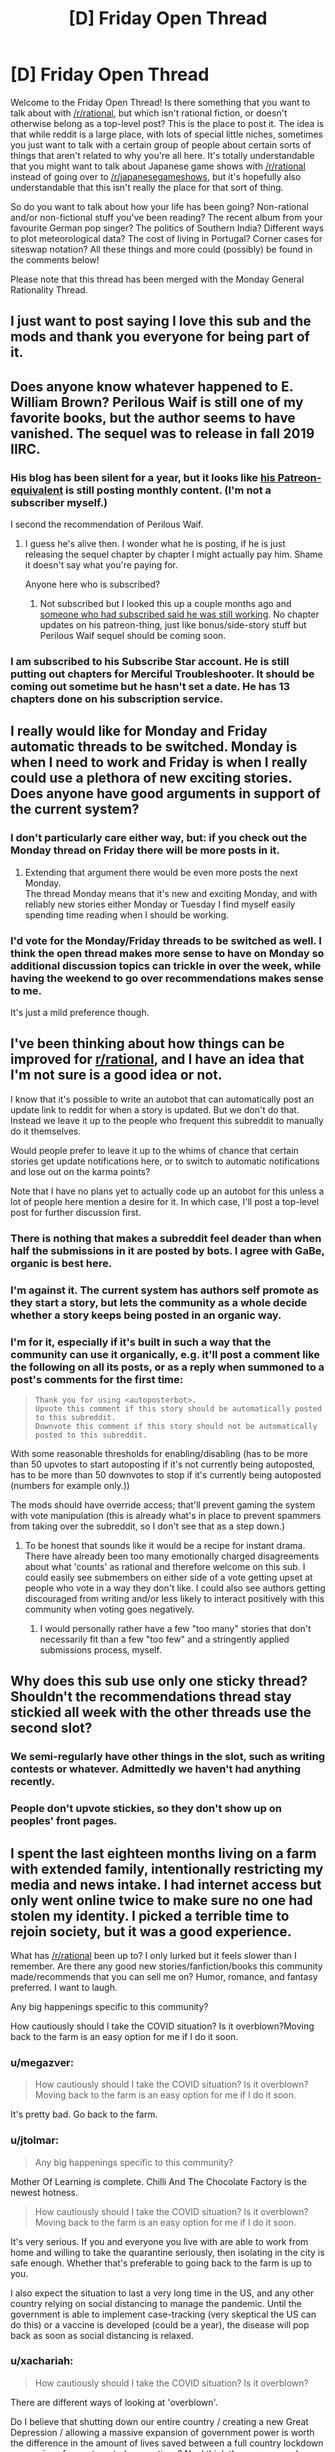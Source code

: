 #+TITLE: [D] Friday Open Thread

* [D] Friday Open Thread
:PROPERTIES:
:Author: AutoModerator
:Score: 10
:DateUnix: 1586531108.0
:DateShort: 2020-Apr-10
:END:
Welcome to the Friday Open Thread! Is there something that you want to talk about with [[/r/rational]], but which isn't rational fiction, or doesn't otherwise belong as a top-level post? This is the place to post it. The idea is that while reddit is a large place, with lots of special little niches, sometimes you just want to talk with a certain group of people about certain sorts of things that aren't related to why you're all here. It's totally understandable that you might want to talk about Japanese game shows with [[/r/rational]] instead of going over to [[/r/japanesegameshows]], but it's hopefully also understandable that this isn't really the place for that sort of thing.

So do you want to talk about how your life has been going? Non-rational and/or non-fictional stuff you've been reading? The recent album from your favourite German pop singer? The politics of Southern India? Different ways to plot meteorological data? The cost of living in Portugal? Corner cases for siteswap notation? All these things and more could (possibly) be found in the comments below!

Please note that this thread has been merged with the Monday General Rationality Thread.


** I just want to post saying I love this sub and the mods and thank you everyone for being part of it.
:PROPERTIES:
:Author: MagicWeasel
:Score: 22
:DateUnix: 1586597143.0
:DateShort: 2020-Apr-11
:END:


** Does anyone know whatever happened to E. William Brown? Perilous Waif is still one of my favorite books, but the author seems to have vanished. The sequel was to release in fall 2019 IIRC.
:PROPERTIES:
:Author: sendNoodlesImHungry
:Score: 6
:DateUnix: 1586616003.0
:DateShort: 2020-Apr-11
:END:

*** His blog has been silent for a year, but it looks like [[https://www.subscribestar.com/william-s-corner][his Patreon-equivalent]] is still posting monthly content. (I'm not a subscriber myself.)

I second the recommendation of Perilous Waif.
:PROPERTIES:
:Author: Roxolan
:Score: 4
:DateUnix: 1586616928.0
:DateShort: 2020-Apr-11
:END:

**** I guess he's alive then. I wonder what he is posting, if he is just releasing the sequel chapter by chapter I might actually pay him. Shame it doesn't say what you're paying for.

Anyone here who is subscribed?
:PROPERTIES:
:Author: sendNoodlesImHungry
:Score: 2
:DateUnix: 1586617036.0
:DateShort: 2020-Apr-11
:END:

***** Not subscribed but I looked this up a couple months ago and [[https://www.reddit.com/r/DanielBlack/comments/ddh7a9/is_e_william_brown_still_alive/][someone who had subscribed said he was still working]]. No chapter updates on his patreon-thing, just like bonus/side-story stuff but Perilous Waif sequel should be coming soon.
:PROPERTIES:
:Author: Paran014
:Score: 3
:DateUnix: 1586670892.0
:DateShort: 2020-Apr-12
:END:


*** I am subscribed to his Subscribe Star account. He is still putting out chapters for Merciful Troubleshooter. It should be coming out sometime but he hasn't set a date. He has 13 chapters done on his subscription service.
:PROPERTIES:
:Author: Ironsides1985
:Score: 4
:DateUnix: 1586713845.0
:DateShort: 2020-Apr-12
:END:


** I really would like for Monday and Friday automatic threads to be switched. Monday is when I need to work and Friday is when I really could use a plethora of new exciting stories. Does anyone have good arguments in support of the current system?
:PROPERTIES:
:Author: Sonderjye
:Score: 8
:DateUnix: 1586554445.0
:DateShort: 2020-Apr-11
:END:

*** I don't particularly care either way, but: if you check out the Monday thread on Friday there will be more posts in it.
:PROPERTIES:
:Author: Roxolan
:Score: 9
:DateUnix: 1586564671.0
:DateShort: 2020-Apr-11
:END:

**** Extending that argument there would be even more posts the next Monday.\\
The thread Monday means that it's new and exciting Monday, and with reliably new stories either Monday or Tuesday I find myself easily spending time reading when I should be working.
:PROPERTIES:
:Author: Sonderjye
:Score: 2
:DateUnix: 1586596960.0
:DateShort: 2020-Apr-11
:END:


*** I'd vote for the Monday/Friday threads to be switched as well. I think the open thread makes more sense to have on Monday so additional discussion topics can trickle in over the week, while having the weekend to go over recommendations makes sense to me.

It's just a mild preference though.
:PROPERTIES:
:Author: ExiledQuixoticMage
:Score: 3
:DateUnix: 1586652579.0
:DateShort: 2020-Apr-12
:END:


** I've been thinking about how things can be improved for [[/r/rational][r/rational]], and I have an idea that I'm not sure is a good idea or not.

I know that it's possible to write an autobot that can automatically post an update link to reddit for when a story is updated. But we don't do that. Instead we leave it up to the people who frequent this subreddit to manually do it themselves.

Would people prefer to leave it up to the whims of chance that certain stories get update notifications here, or to switch to automatic notifications and lose out on the karma points?

Note that I have no plans yet to actually code up an autobot for this unless a lot of people here mention a desire for it. In which case, I'll post a top-level post for further discussion first.
:PROPERTIES:
:Author: xamueljones
:Score: 5
:DateUnix: 1586536961.0
:DateShort: 2020-Apr-10
:END:

*** There is nothing that makes a subreddit feel deader than when half the submissions in it are posted by bots. I agree with GaBe, organic is best here.
:PROPERTIES:
:Author: Makin-
:Score: 22
:DateUnix: 1586555112.0
:DateShort: 2020-Apr-11
:END:


*** I'm against it. The current system has authors self promote as they start a story, but lets the community as a whole decide whether a story keeps being posted in an organic way.
:PROPERTIES:
:Author: GaBeRockKing
:Score: 17
:DateUnix: 1586553536.0
:DateShort: 2020-Apr-11
:END:


*** I'm for it, especially if it's built in such a way that the community can use it organically, e.g. it'll post a comment like the following on all its posts, or as a reply when summoned to a post's comments for the first time:

#+begin_quote
  #+begin_example
    Thank you for using <autoposterbot>.
    Upvote this comment if this story should be automatically posted to this subreddit. 
    Downvote this comment if this story should not be automatically posted to this subreddit.
  #+end_example
#+end_quote

With some reasonable thresholds for enabling/disabling (has to be more than 50 upvotes to start autoposting if it's not currently being autoposted, has to be more than 50 downvotes to stop if it's currently being autoposted (numbers for example only.))

The mods should have override access; that'll prevent gaming the system with vote manipulation (this is already what's in place to prevent spammers from taking over the subreddit, so I don't see that as a step down.)
:PROPERTIES:
:Author: gryfft
:Score: 2
:DateUnix: 1586548877.0
:DateShort: 2020-Apr-11
:END:

**** To be honest that sounds like it would be a recipe for instant drama. There have already been too many emotionally charged disagreements about what 'counts' as rational and therefore welcome on this sub. I could easily see submembers on either side of a vote getting upset at people who vote in a way they don't like. I could also see authors getting discouraged from writing and/or less likely to interact positively with this community when voting goes negatively.
:PROPERTIES:
:Author: chiruochiba
:Score: 8
:DateUnix: 1586565932.0
:DateShort: 2020-Apr-11
:END:

***** I would personally rather have a few "too many" stories that don't necessarily fit than a few "too few" and a stringently applied submissions process, myself.
:PROPERTIES:
:Author: C_Densem
:Score: 2
:DateUnix: 1586794745.0
:DateShort: 2020-Apr-13
:END:


** Why does this sub use only one sticky thread? Shouldn't the recommendations thread stay stickied all week with the other threads use the second slot?
:PROPERTIES:
:Author: Air_Ship_Time
:Score: 4
:DateUnix: 1586540956.0
:DateShort: 2020-Apr-10
:END:

*** We semi-regularly have other things in the slot, such as writing contests or whatever. Admittedly we haven't had anything recently.
:PROPERTIES:
:Author: ketura
:Score: 7
:DateUnix: 1586559421.0
:DateShort: 2020-Apr-11
:END:


*** People don't upvote stickies, so they don't show up on peoples' front pages.
:PROPERTIES:
:Author: GaBeRockKing
:Score: 6
:DateUnix: 1586553419.0
:DateShort: 2020-Apr-11
:END:


** I spent the last eighteen months living on a farm with extended family, intentionally restricting my media and news intake. I had internet access but only went online twice to make sure no one had stolen my identity. I picked a terrible time to rejoin society, but it was a good experience.

What has [[/r/rational]] been up to? I only lurked but it feels slower than I remember. Are there any good new stories/fanfiction/books this community made/recommends that you can sell me on? Humor, romance, and fantasy preferred. I want to laugh.

Any big happenings specific to this community?

How cautiously should I take the COVID situation? Is it overblown?Moving back to the farm is an easy option for me if I do it soon.
:PROPERTIES:
:Author: Total-Sherbet
:Score: 3
:DateUnix: 1586549471.0
:DateShort: 2020-Apr-11
:END:

*** u/megazver:
#+begin_quote
  How cautiously should I take the COVID situation? Is it overblown?Moving back to the farm is an easy option for me if I do it soon.
#+end_quote

It's pretty bad. Go back to the farm.
:PROPERTIES:
:Author: megazver
:Score: 13
:DateUnix: 1586550935.0
:DateShort: 2020-Apr-11
:END:


*** u/jtolmar:
#+begin_quote
  Any big happenings specific to this community?
#+end_quote

Mother Of Learning is complete. Chilli And The Chocolate Factory is the newest hotness.

#+begin_quote
  How cautiously should I take the COVID situation? Is it overblown?Moving back to the farm is an easy option for me if I do it soon.
#+end_quote

It's very serious. If you and everyone you live with are able to work from home and willing to take the quarantine seriously, then isolating in the city is safe enough. Whether that's preferable to going back to the farm is up to you.

I also expect the situation to last a very long time in the US, and any other country relying on social distancing to manage the pandemic. Until the government is able to implement case-tracking (very skeptical the US can do this) or a vaccine is developed (could be a year), the disease will pop back as soon as social distancing is relaxed.
:PROPERTIES:
:Author: jtolmar
:Score: 6
:DateUnix: 1586582107.0
:DateShort: 2020-Apr-11
:END:


*** u/xachariah:
#+begin_quote
  How cautiously should I take the COVID situation? Is it overblown?
#+end_quote

There are different ways of looking at 'overblown'.

Do I believe that shutting down our entire country / creating a new Great Depression / allowing a massive expansion of government power is worth the difference in the amount of lives saved between a full country lockdown vs a series of more targeted quarantines? No. I think there are several more efficient ways of handling this that won't have as many long-term ramifications. I further think that these aren't particularly hard to see but are driven by systemic bias on the part of decision makers and media (eg, everyone making decisions lives in big cities, and the risk to rural areas is minimal and doesn't merit lockdown).

But for *you* is there any value to leaving your isolated farm to rejoin society? No also. There's no society for you to rejoin. Everything's closed by law.
:PROPERTIES:
:Author: xachariah
:Score: 2
:DateUnix: 1586640651.0
:DateShort: 2020-Apr-12
:END:


*** Even if it's overblown, it's your health, the most precious thing you have. I'd advise moving back to the farm for half a year or so.

#+begin_quote
  Any big happenings specific to this community?
#+end_quote

I dunno if it counts as big but I found out that the mods apparently don't moderate. edit: (see [[https://old.reddit.com/r/rational/comments/fyhgvn/d_friday_open_thread/fn116f4/][here]] for further clarification on this).
:PROPERTIES:
:Author: appropriate-username
:Score: -12
:DateUnix: 1586552549.0
:DateShort: 2020-Apr-11
:END:

**** u/alexanderwales:
#+begin_quote
  I dunno if it counts as big but I found out that the mods apparently don't moderate.
#+end_quote

You had an extended discussion in mod mail over when, why, and how we moderate the subreddit. Posting inflammatory stuff like this is unacceptable, as is spamming it across three comments in this thread. If you do this again, I'll give you a temp ban, and if you keep doing it after that, I'll just outright ban you. If you want to have a discussion about moderation, there are better ways to do it.
:PROPERTIES:
:Author: alexanderwales
:Score: 20
:DateUnix: 1586553759.0
:DateShort: 2020-Apr-11
:END:

***** u/appropriate-username:
#+begin_quote
  If you do this
#+end_quote

Would addressing your comment's points count as "doing this"? Also, how can I have succinctly communicated my point without it being interpreted as inflammatory?

#+begin_quote
  If you want to have a discussion about moderation, there are better ways to do it.
#+end_quote

I believe I was directed to post in an off-topic thread when I first asked how I should discuss moderation.
:PROPERTIES:
:Author: appropriate-username
:Score: -7
:DateUnix: 1586555606.0
:DateShort: 2020-Apr-11
:END:

****** u/alexanderwales:
#+begin_quote
  Also, how can I have communicated my point without it being interpreted as inflammatory?
#+end_quote

You could have said "I disagree with the moderation of this subreddit", or outlined ways in which we fail to moderate in accordance to your standards. You could have posted what you think are particularly damning responses by the mods. Here's a portion of the discussion, quoted:

#+begin_quote
  How is chili and the chocolate factory rational, rationalist, rational-adjacent or anywhere near any universe where rationality is at least on the cusp of existence?

  #+begin_quote
    We generally don't remove things for being "not rational enough", so long as they're clearly fiction. If it were getting downvoted to the negatives, maybe we would remove it, but it's one of the more upvoted works on the sub. I personally wouldn't consider it to be rational fiction, even if it's written by an author who has a grasp on the concept, but again, "rational enough" doesn't tend to be something that we police -- if the sub is failing to discriminate on this specific work, I think that's probably okay, or there are reasons that it has appeal to the general audience.

    #+begin_quote
      So any fiction of any kind written anywhere can be posted to this sub, so long as it's clearly fiction? Are there post frequency limits? Am I allowed to start hitting up this sub with daily chapters of Agatha Christie and other public domain books and if not, how are those stories different from what's being done here?

      #+begin_quote
        Am I allowed to start hitting up this sub with daily chapters of Agatha Christie and other public domain books and if not, how are those stories different from what's being done here?
      #+end_quote

      Do you think that doing that would add value to the community or result in highly upvoted posts? Actually, to just answer the question outright: no, you're not allowed, because it would be taken as a protest action that I don't have the time or patience for. You would get an immediate, permanent ban.

      #+begin_quote
        If your question is "what does [[/r/rational]] see in Chili and the Chocolate Factory", then I think that I might be able to answer that:

        - Examination/extrapolation of an implied Dahlian expanded universe.
        - Reference/understand/parody of well-known rationalist ideas/trope e.g. AI box, CISPR
        - People searching for answers to puzzles
        - Metatext
        - Eccentricity and absurdity The fact remains that it's highly upvoted, and the bar for removing highly upvoted things is very high, as is the bar for removing things that mods consider to fail the "rational" aspect of "rational fiction". I don't plan to take any mod action on it.

        If you really hate it and/or think that it doesn't belong, downvote it and move on, or leave a comment on how you think it's not a good fit for this sub (ideally with some charity toward the people who clearly do think that it belongs).
      #+end_quote
    #+end_quote
  #+end_quote
#+end_quote

Your characterization of this stance, in an unrelated question that's not about moderation, is "the mods do not moderate". It shows no charity toward our position, nor is it clear. It exists only to slam the mods and/or get people riled.

(As far as I recall, you /did/ have several conversations within the chapters of Chili and the Chocolate Factory, where people widely disagreed with you.)
:PROPERTIES:
:Author: alexanderwales
:Score: 20
:DateUnix: 1586556415.0
:DateShort: 2020-Apr-11
:END:

******* u/appropriate-username:
#+begin_quote
  (As far as I recall, you did have several conversations within the chapters of Chili and the Chocolate Factory, where people widely disagreed with you.)
#+end_quote

As I told the mods was going to happen, because going to a place where people go specifically because they like something, tends to be useless for discussing why that thing is bad.

#+begin_quote
  in an unrelated question that's not about moderation
#+end_quote

It was about the general goings-on of the sub and I think moderation should be an important part of that. I think lack of moderation is an important going-on in and of itself. I don't think it's fair to characterize moderation discussion as being completely unrelated to a question about what is going on with the subreddit. Sub moderation is what shapes a subreddit, along with submitters and to some extent voters. Though what people upvote tends to be more or less samey outside of political subs.

#+begin_quote
  You could have posted what you think are particularly damning responses by the mods.
#+end_quote

I don't publicly quote private conversations without permission. I also thought the general apathy towards removing things, not posted by me and that are not porn or non-fiction, was more disagreeable than anything in particular.

#+begin_quote
  You could have said "I disagree with the moderation of this subreddit", or outlined ways in which we fail to moderate in accordance to your standards.
#+end_quote

So [[https://old.reddit.com/r/rational/comments/fyhgvn/d_friday_open_thread/fn116f4/][this comment]] is fine, especially with my edit? I can just link to it in [[https://old.reddit.com/r/rational/comments/fyhgvn/d_friday_open_thread/fn10up3/][this comment]] if that helps clarify my position for that comment. I also deleted my other comment.
:PROPERTIES:
:Author: appropriate-username
:Score: -4
:DateUnix: 1586557422.0
:DateShort: 2020-Apr-11
:END:


** Not trying to be pessimistic or anything but this economic/labor question has been bothering me for a while:

Doesn't the prevalence of essential employees working for the same pay during a pandemic mean they were "over paid" before? If we are willing to keep working jobs at higher risk, due to the pandemic, for no increase in personal benefit doesn't that indicate we are willing to take worse cost/benefit jobs in general?

I'm not advocating that anyone quit, especially if your work saves lives, but from an economic view raising the job risk significantly without increasing compensation would be expected to encourage people to quit their jobs. Or is it just that the loss of other jobs raised the value of any current jobs enough to compensate? In the USA this could be explained by people needing job's medical insurance, but I'm not hearing about this in other countries either.
:PROPERTIES:
:Author: RetardedWabbit
:Score: 2
:DateUnix: 1586581230.0
:DateShort: 2020-Apr-11
:END:

*** Yeah, the limited available jobs increases the availability of individual workers and those workers' desperation for some kind of employment, so quitting is just as impotent of a threat as always.

Also, iirc, not many groups of employees in the US have collective strike or bargaining organizations, so there's no way for workers to negotiate greater pay in response to the exposure risk.
:PROPERTIES:
:Author: DeepTundra
:Score: 10
:DateUnix: 1586583993.0
:DateShort: 2020-Apr-11
:END:


*** I would argue no, using analogy with gasoline consumption. As gas prices go up, consumption of gas does not significant decrease. As much as people grumble, they still need to get to/from work. Over the short term, demand for gas is very inelastic. Over the long term, though, people adjust their decisions to recover gas usage. This may be by buying a more fuel-efficient vehicle, by moving closer to work for a shorter commute, or by pushing for expanded public transportation. Over the long term, demand for gas goes down, even though it didn't in the short term.

Applying this same logic to essential jobs, in the short term, it is very difficult to quit when living paycheck to paycheck. Rent still needs to be paid, and food needs to be purchased. In the short term, supply of essential workers does not dry up with drastically changed working conditions. Over the long term, though, people will preferentially avoid taking essential jobs, driving up the wages required to compensate.

Also, this is all with the caveat that economic predictions are based on the assumption that people are inherently rational, and that the market is always at equilibrium. Neither of these are particularly good assumptions at modeling groups of humans.
:PROPERTIES:
:Author: MereInterest
:Score: 9
:DateUnix: 1586608311.0
:DateShort: 2020-Apr-11
:END:


*** Price in a market is a function of supply and demand.

People don't want to go into work because of the virus, so supply has gone down. You would expect a wage increase from this.

However, jobs don't want as many workers, so demand has gone down. You would expect a wage decrease from this.

Demand has gone down a /lot/ more than supply has, so we're lucky we've seen wages stay the same.
:PROPERTIES:
:Author: xachariah
:Score: 6
:DateUnix: 1586638721.0
:DateShort: 2020-Apr-12
:END:

**** Good points! I'd like to explain further.

We've seen wages stay constant, partly for press/image reasons, but also because constructive unemployment (and the costs of hiring) is temporarily way up, which means the market will adjust much slower to everything. Plus, it's only been two months.
:PROPERTIES:
:Author: covert_operator100
:Score: 1
:DateUnix: 1587192761.0
:DateShort: 2020-Apr-18
:END:


** Can anyone recommend a good fantasy story about the elements (fire, water, etc)?
:PROPERTIES:
:Author: sippher
:Score: 1
:DateUnix: 1586590264.0
:DateShort: 2020-Apr-11
:END:

*** Elemental Arena is fantasy-ish and quite fun, as well as having awesome and realistic characterizations. It follows the Eastern five-element structure (Wood, Metal, Earth, Water, Fire) rather than the more familiar Avatar quad.
:PROPERTIES:
:Author: LazarusRises
:Score: 1
:DateUnix: 1586643693.0
:DateShort: 2020-Apr-12
:END:

**** u/sippher:
#+begin_quote
  Elemental Arena
#+end_quote

[[https://www.royalroad.com/fiction/27800/the-elemental-arena]] is this it?
:PROPERTIES:
:Author: sippher
:Score: 1
:DateUnix: 1586643807.0
:DateShort: 2020-Apr-12
:END:

***** That's the one!
:PROPERTIES:
:Author: LazarusRises
:Score: 1
:DateUnix: 1586645578.0
:DateShort: 2020-Apr-12
:END:


** I've been thinking about how things can be improved for [[/r/rational][r/rational]] and I think it'd be nice if stories than are not [rt] were not tagged as [rt] and were not posted here (edit: or were removed by the mods, or if mod policies were clearly laid out on the sidebar and stringently enforced in a consistent, black and white manner).
:PROPERTIES:
:Author: appropriate-username
:Score: 0
:DateUnix: 1586552733.0
:DateShort: 2020-Apr-11
:END:

*** I might agree with you if there was a flood of submissions, but the subreddit is perfectly manageable as it is.
:PROPERTIES:
:Author: Makin-
:Score: 20
:DateUnix: 1586554975.0
:DateShort: 2020-Apr-11
:END:
